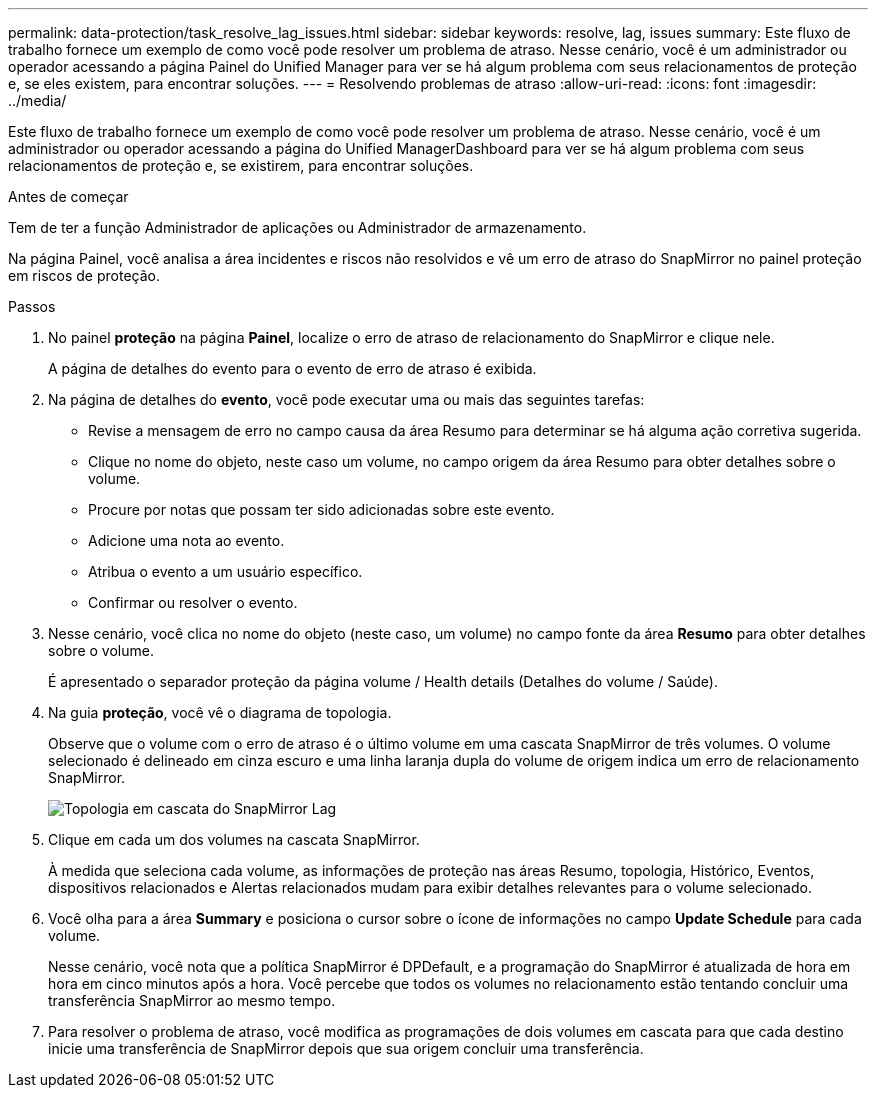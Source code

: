 ---
permalink: data-protection/task_resolve_lag_issues.html 
sidebar: sidebar 
keywords: resolve, lag, issues 
summary: Este fluxo de trabalho fornece um exemplo de como você pode resolver um problema de atraso. Nesse cenário, você é um administrador ou operador acessando a página Painel do Unified Manager para ver se há algum problema com seus relacionamentos de proteção e, se eles existem, para encontrar soluções. 
---
= Resolvendo problemas de atraso
:allow-uri-read: 
:icons: font
:imagesdir: ../media/


[role="lead"]
Este fluxo de trabalho fornece um exemplo de como você pode resolver um problema de atraso. Nesse cenário, você é um administrador ou operador acessando a página do Unified ManagerDashboard para ver se há algum problema com seus relacionamentos de proteção e, se existirem, para encontrar soluções.

.Antes de começar
Tem de ter a função Administrador de aplicações ou Administrador de armazenamento.

Na página Painel, você analisa a área incidentes e riscos não resolvidos e vê um erro de atraso do SnapMirror no painel proteção em riscos de proteção.

.Passos
. No painel *proteção* na página *Painel*, localize o erro de atraso de relacionamento do SnapMirror e clique nele.
+
A página de detalhes do evento para o evento de erro de atraso é exibida.

. Na página de detalhes do *evento*, você pode executar uma ou mais das seguintes tarefas:
+
** Revise a mensagem de erro no campo causa da área Resumo para determinar se há alguma ação corretiva sugerida.
** Clique no nome do objeto, neste caso um volume, no campo origem da área Resumo para obter detalhes sobre o volume.
** Procure por notas que possam ter sido adicionadas sobre este evento.
** Adicione uma nota ao evento.
** Atribua o evento a um usuário específico.
** Confirmar ou resolver o evento.


. Nesse cenário, você clica no nome do objeto (neste caso, um volume) no campo fonte da área *Resumo* para obter detalhes sobre o volume.
+
É apresentado o separador proteção da página volume / Health details (Detalhes do volume / Saúde).

. Na guia *proteção*, você vê o diagrama de topologia.
+
Observe que o volume com o erro de atraso é o último volume em uma cascata SnapMirror de três volumes. O volume selecionado é delineado em cinza escuro e uma linha laranja dupla do volume de origem indica um erro de relacionamento SnapMirror.

+
image::../media/topology_cascade_lag_error.gif[Topologia em cascata do SnapMirror Lag]

. Clique em cada um dos volumes na cascata SnapMirror.
+
À medida que seleciona cada volume, as informações de proteção nas áreas Resumo, topologia, Histórico, Eventos, dispositivos relacionados e Alertas relacionados mudam para exibir detalhes relevantes para o volume selecionado.

. Você olha para a área *Summary* e posiciona o cursor sobre o ícone de informações no campo *Update Schedule* para cada volume.
+
Nesse cenário, você nota que a política SnapMirror é DPDefault, e a programação do SnapMirror é atualizada de hora em hora em cinco minutos após a hora. Você percebe que todos os volumes no relacionamento estão tentando concluir uma transferência SnapMirror ao mesmo tempo.

. Para resolver o problema de atraso, você modifica as programações de dois volumes em cascata para que cada destino inicie uma transferência de SnapMirror depois que sua origem concluir uma transferência.


